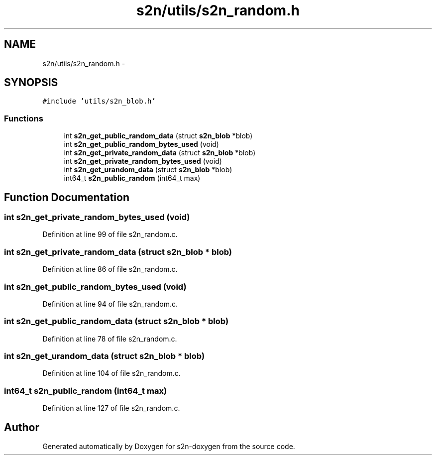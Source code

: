 .TH "s2n/utils/s2n_random.h" 3 "Tue Jun 28 2016" "s2n-doxygen" \" -*- nroff -*-
.ad l
.nh
.SH NAME
s2n/utils/s2n_random.h \- 
.SH SYNOPSIS
.br
.PP
\fC#include 'utils/s2n_blob\&.h'\fP
.br

.SS "Functions"

.in +1c
.ti -1c
.RI "int \fBs2n_get_public_random_data\fP (struct \fBs2n_blob\fP *blob)"
.br
.ti -1c
.RI "int \fBs2n_get_public_random_bytes_used\fP (void)"
.br
.ti -1c
.RI "int \fBs2n_get_private_random_data\fP (struct \fBs2n_blob\fP *blob)"
.br
.ti -1c
.RI "int \fBs2n_get_private_random_bytes_used\fP (void)"
.br
.ti -1c
.RI "int \fBs2n_get_urandom_data\fP (struct \fBs2n_blob\fP *blob)"
.br
.ti -1c
.RI "int64_t \fBs2n_public_random\fP (int64_t max)"
.br
.in -1c
.SH "Function Documentation"
.PP 
.SS "int s2n_get_private_random_bytes_used (void)"

.PP
Definition at line 99 of file s2n_random\&.c\&.
.SS "int s2n_get_private_random_data (struct \fBs2n_blob\fP * blob)"

.PP
Definition at line 86 of file s2n_random\&.c\&.
.SS "int s2n_get_public_random_bytes_used (void)"

.PP
Definition at line 94 of file s2n_random\&.c\&.
.SS "int s2n_get_public_random_data (struct \fBs2n_blob\fP * blob)"

.PP
Definition at line 78 of file s2n_random\&.c\&.
.SS "int s2n_get_urandom_data (struct \fBs2n_blob\fP * blob)"

.PP
Definition at line 104 of file s2n_random\&.c\&.
.SS "int64_t s2n_public_random (int64_t max)"

.PP
Definition at line 127 of file s2n_random\&.c\&.
.SH "Author"
.PP 
Generated automatically by Doxygen for s2n-doxygen from the source code\&.
